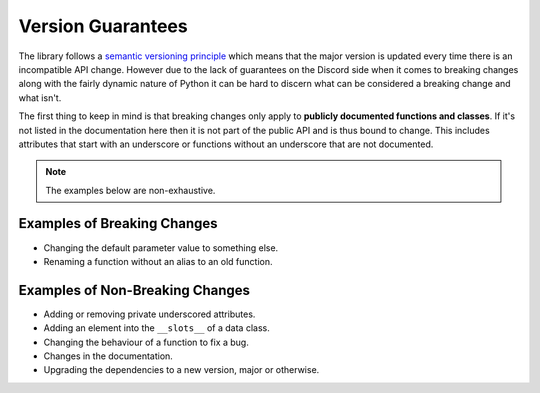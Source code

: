 .. _version_guarantees:

Version Guarantees
=====================

The library follows a `semantic versioning principle <https://semver.org/>`_ which means that the major version is updated every time there is an incompatible API change. However due to the lack of guarantees on the Discord side when it comes to breaking changes along with the fairly dynamic nature of Python it can be hard to discern what can be considered a breaking change and what isn't.

The first thing to keep in mind is that breaking changes only apply to **publicly documented functions and classes**. If it's not listed in the documentation here then it is not part of the public API and is thus bound to change. This includes attributes that start with an underscore or functions without an underscore that are not documented.

.. note::

    The examples below are non-exhaustive.

Examples of Breaking Changes
------------------------------

- Changing the default parameter value to something else.
- Renaming a function without an alias to an old function.

Examples of Non-Breaking Changes
----------------------------------

- Adding or removing private underscored attributes.
- Adding an element into the ``__slots__`` of a data class.
- Changing the behaviour of a function to fix a bug.
- Changes in the documentation.
- Upgrading the dependencies to a new version, major or otherwise.
